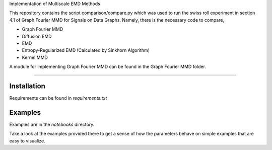Implementation of Multiscale EMD Methods

This repository contains the script comparison/compare.py which was used to run the swiss roll experiment in section 4.1 of Graph Fourier MMD for Signals on Data 
Graphs. Namely, there is the necessary code to compare, 

* Graph Fourier MMD
* Diffusion EMD 
* EMD 
* Entropy-Regularized EMD (Calculated by Sinkhorn Algorithm)
* Kernel MMD 

A module for implementing Graph Fourier MMD can be found in the Graph Fourier MMD folder. 

===============================

Installation
------------

Requirements can be found in `requirements.txt`

Examples
--------

Examples are in the `notebooks` directory.

Take a look at the examples provided there to get a sense of how the parameters
behave on simple examples that are easy to visualize.
